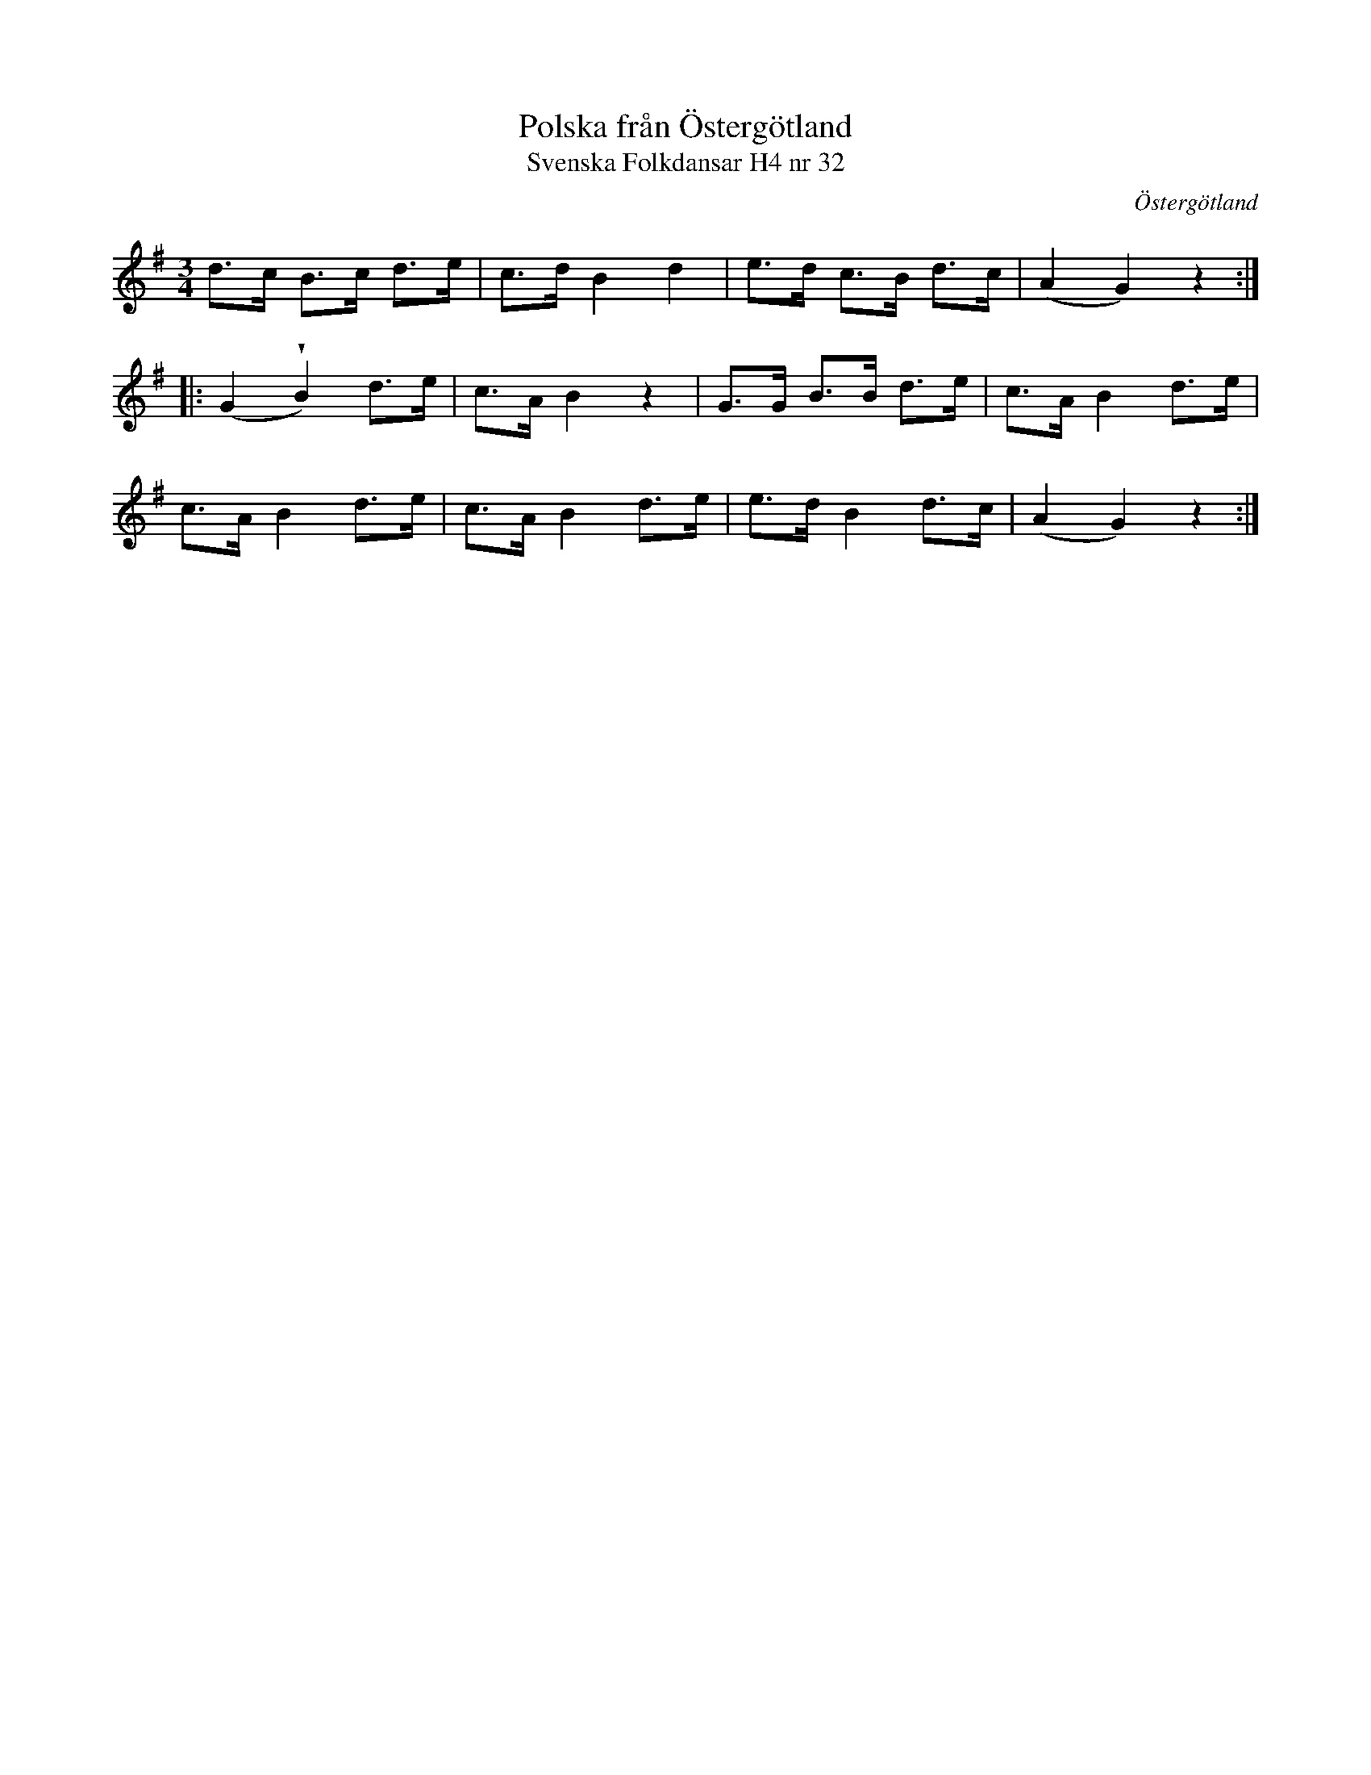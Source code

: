 %%abc-charset utf-8

X:32
T:Polska från Östergötland
T:Svenska Folkdansar H4 nr 32
O:Östergötland
B:Traditioner av Svenska Folkdansar Häfte 4, nr 32
R:Polska
Z:Nils L
U:w=wedge
M:3/4
L:1/8
K:G
d>c B>c  d>e | c>d B2 d2  | e>d c>B d>c | (A2 G2) z2  ::
(G2 wB2) d>e | c>A B2 z2  | G>G B>B d>e | c>A B2  d>e  |
c>A B2   d>e | c>A B2 d>e | e>d B2  d>c | (A2 G2) z2  :|

